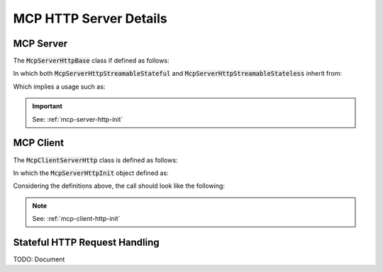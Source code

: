 =======================
MCP HTTP Server Details
=======================

----------
MCP Server
----------

The :code:`McpServerHttpBase` class if defined as follows:

.. code-block:: cpp
    :caption: mcp_server_http_streamable.h

    class MBASE_API McpServerHttpBase : public mbase::McpServerBase {
    public:
        McpServerHttpBase(
            const mbase::string& in_server_name, 
            const mbase::string& in_version_string, 
            const mbase::string& in_hostname, 
            const I32& in_port,
            const mbase::string& in_api_key = mbase::string(),
            const mbase::string& in_public_key_file = mbase::string(),
            const mbase::string& in_private_key_file = mbase::string()
        );

        const mbase::string& get_hostname() const noexcept;
        const mbase::string& get_api_key() const noexcept;
        const I32& get_port() const noexcept;

        ...
    private:
        ...
    };

In which both :code:`McpServerHttpStreamableStateful` and :code:`McpServerHttpStreamableStateless` inherit from:

.. code-block:: cpp
    :caption: mcp_server_http_streamable.h

    class MBASE_API McpServerHttpStreamableStateful : public mbase::McpServerHttpBase {
    public:
        ...
    private:
        ...
    };

    class MBASE_API McpServerHttpStreamableStateless : public mbase::McpServerHttpBase {
    public:
        ...
    private:
        ...
    };

Which implies a usage such as:

.. code-block:: cpp
    :caption: server.cpp

    mbase::McpServerHttpStreamableStateless mcpServer(
        "MCP Sample Server",
        "1.0.0",
        "127.0.0.1", // hostname
        8080 // port
    );

.. important::
    See: :ref:`mcp-server-http-init`

----------
MCP Client
----------

The :code:`McpClientServerHttp` class is defined as follows:

.. code-block:: cpp
    :caption: mcp_client_server_http.h

    class MBASE_API McpClientServerHttp : public McpServerStateBase {
    public:
        McpClientServerHttp(const McpServerHttpInit& in_init);

        const mbase::string& get_api_key() const noexcept;
        const mbase::string& get_hostname() const noexcept;
        const mbase::string& get_mcp_endpoint() const noexcept;
        mbase::string get_header_value(const mbase::string& in_header) const noexcept;
        const mbase::unordered_map<mbase::string, mbase::string>& get_headers() const noexcept;

        GENERIC set_mcp_endpoint(const mbase::string& in_endpoint);
        GENERIC set_hostname(const mbase::string& in_hostname);
        GENERIC set_api_key(const mbase::string& in_api_key);
        GENERIC add_header(const mbase::string& in_header, const mbase::string& in_value);
        GENERIC remove_header(const mbase::string& in_header);
        ...
    private:
        ...
    };

In which the :code:`McpServerHttpInit` object defined as:

.. code-block:: cpp
    :caption: mcp_client_arguments.h

    struct McpServerHttpInit {
        mbase::string mHostname;
        mbase::string mMcpEndpoint = "/mcp";
        mbase::string mApiKey;
    };

Considering the definitions above, the call should look like the following:

.. code-block:: cpp
    :caption: client.cpp

    mbase::McpClientBase myMcpClient(
        "MCP Sample Client",
        "1.0.0"
    );

    mbase::McpServerHttpInit initDesc;
    initDesc.mHostname = "localhost:8080";
    
    mbase::McpClientServerHttp mcpServerState(initDesc);

.. note:: 
    See: :ref:`mcp-client-http-init`

------------------------------
Stateful HTTP Request Handling
------------------------------

TODO: Document